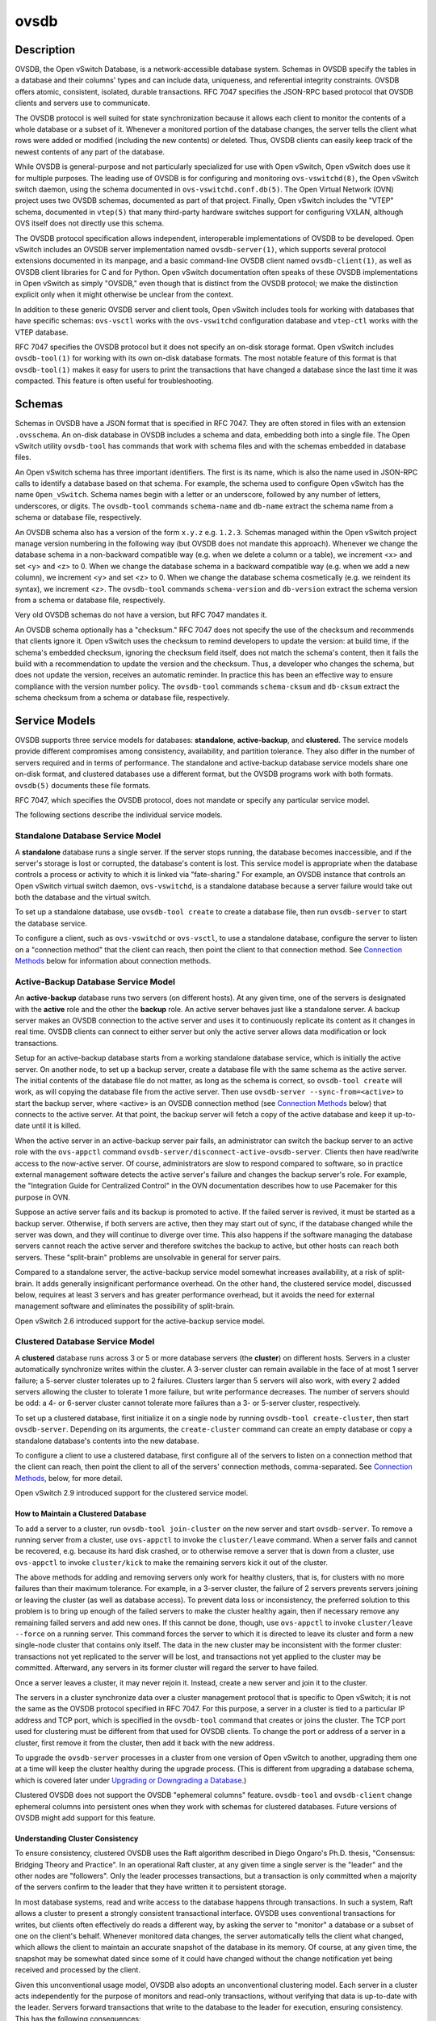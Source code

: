 ..
      Copyright (c) 2017 Nicira, Inc.

      Licensed under the Apache License, Version 2.0 (the "License"); you may
      not use this file except in compliance with the License. You may obtain
      a copy of the License at

          http://www.apache.org/licenses/LICENSE-2.0

      Unless required by applicable law or agreed to in writing, software
      distributed under the License is distributed on an "AS IS" BASIS, WITHOUT
      WARRANTIES OR CONDITIONS OF ANY KIND, either express or implied. See the
      License for the specific language governing permissions and limitations
      under the License.

      Convention for heading levels in Open vSwitch documentation:

      =======  Heading 0 (reserved for the title in a document)
      -------  Heading 1
      ~~~~~~~  Heading 2
      +++++++  Heading 3
      '''''''  Heading 4

      Avoid deeper levels because they do not render well.

=====
ovsdb
=====

Description
===========

OVSDB, the Open vSwitch Database, is a network-accessible database system.
Schemas in OVSDB specify the tables in a database and their columns' types and
can include data, uniqueness, and referential integrity constraints.  OVSDB
offers atomic, consistent, isolated, durable transactions.  RFC 7047 specifies
the JSON-RPC based protocol that OVSDB clients and servers use to communicate.

The OVSDB protocol is well suited for state synchronization because it
allows each client to monitor the contents of a whole database or a subset
of it.  Whenever a monitored portion of the database changes, the server
tells the client what rows were added or modified (including the new
contents) or deleted.  Thus, OVSDB clients can easily keep track of the
newest contents of any part of the database.

While OVSDB is general-purpose and not particularly specialized for use with
Open vSwitch, Open vSwitch does use it for multiple purposes.  The leading use
of OVSDB is for configuring and monitoring ``ovs-vswitchd(8)``, the Open
vSwitch switch daemon, using the schema documented in
``ovs-vswitchd.conf.db(5)``.  The Open Virtual Network (OVN) project uses two
OVSDB schemas, documented as part of that project.  Finally, Open vSwitch
includes the "VTEP" schema, documented in ``vtep(5)`` that many third-party
hardware switches support for configuring VXLAN, although OVS itself does not
directly use this schema.

The OVSDB protocol specification allows independent, interoperable
implementations of OVSDB to be developed.  Open vSwitch includes an OVSDB
server implementation named ``ovsdb-server(1)``, which supports several
protocol extensions documented in its manpage, and a basic command-line OVSDB
client named ``ovsdb-client(1)``, as well as OVSDB client libraries for C and
for Python.  Open vSwitch documentation often speaks of these OVSDB
implementations in Open vSwitch as simply "OVSDB," even though that is distinct
from the OVSDB protocol; we make the distinction explicit only when it might
otherwise be unclear from the context.

In addition to these generic OVSDB server and client tools, Open vSwitch
includes tools for working with databases that have specific schemas:
``ovs-vsctl`` works with the ``ovs-vswitchd`` configuration database and
``vtep-ctl`` works with the VTEP database.

RFC 7047 specifies the OVSDB protocol but it does not specify an on-disk
storage format.  Open vSwitch includes ``ovsdb-tool(1)`` for working with its
own on-disk database formats.  The most notable feature of this format is that
``ovsdb-tool(1)`` makes it easy for users to print the transactions that have
changed a database since the last time it was compacted.  This feature is often
useful for troubleshooting.

Schemas
=======

Schemas in OVSDB have a JSON format that is specified in RFC 7047.  They
are often stored in files with an extension ``.ovsschema``.  An
on-disk database in OVSDB includes a schema and data, embedding both into a
single file.  The Open vSwitch utility ``ovsdb-tool`` has commands
that work with schema files and with the schemas embedded in database
files.

An Open vSwitch schema has three important identifiers.  The first is its
name, which is also the name used in JSON-RPC calls to identify a database
based on that schema.  For example, the schema used to configure Open
vSwitch has the name ``Open_vSwitch``.  Schema names begin with a
letter or an underscore, followed by any number of letters, underscores, or
digits.  The ``ovsdb-tool`` commands ``schema-name`` and
``db-name`` extract the schema name from a schema or database
file, respectively.

An OVSDB schema also has a version of the form ``x.y.z`` e.g. ``1.2.3``.
Schemas managed within the Open vSwitch project manage version numbering in the
following way (but OVSDB does not mandate this approach).  Whenever we change
the database schema in a non-backward compatible way (e.g. when we delete a
column or a table), we increment <x> and set <y> and <z> to 0.  When we change
the database schema in a backward compatible way (e.g. when we add a new
column), we increment <y> and set <z> to 0.  When we change the database schema
cosmetically (e.g. we reindent its syntax), we increment <z>.  The
``ovsdb-tool`` commands ``schema-version`` and ``db-version`` extract the
schema version from a schema or database file, respectively.

Very old OVSDB schemas do not have a version, but RFC 7047 mandates it.

An OVSDB schema optionally has a "checksum."  RFC 7047 does not specify the use
of the checksum and recommends that clients ignore it.  Open vSwitch uses the
checksum to remind developers to update the version: at build time, if the
schema's embedded checksum, ignoring the checksum field itself, does not match
the schema's content, then it fails the build with a recommendation to update
the version and the checksum.  Thus, a developer who changes the schema, but
does not update the version, receives an automatic reminder.  In practice this
has been an effective way to ensure compliance with the version number policy.
The ``ovsdb-tool`` commands ``schema-cksum`` and ``db-cksum`` extract the
schema checksum from a schema or database file, respectively.

Service Models
==============

OVSDB supports three service models for databases: **standalone**,
**active-backup**, and **clustered**.  The service models provide different
compromises among consistency, availability, and partition tolerance.  They
also differ in the number of servers required and in terms of performance.  The
standalone and active-backup database service models share one on-disk format,
and clustered databases use a different format, but the OVSDB programs work
with both formats.  ``ovsdb(5)`` documents these file formats.

RFC 7047, which specifies the OVSDB protocol, does not mandate or specify
any particular service model.

The following sections describe the individual service models.

Standalone Database Service Model
---------------------------------

A **standalone** database runs a single server.  If the server stops running,
the database becomes inaccessible, and if the server's storage is lost or
corrupted, the database's content is lost.  This service model is appropriate
when the database controls a process or activity to which it is linked via
"fate-sharing."  For example, an OVSDB instance that controls an Open vSwitch
virtual switch daemon, ``ovs-vswitchd``, is a standalone database because a
server failure would take out both the database and the virtual switch.

To set up a standalone database, use ``ovsdb-tool create`` to
create a database file, then run ``ovsdb-server`` to start the
database service.

To configure a client, such as ``ovs-vswitchd`` or ``ovs-vsctl``, to use a
standalone database, configure the server to listen on a "connection method"
that the client can reach, then point the client to that connection method.
See `Connection Methods`_ below for information about connection methods.

Active-Backup Database Service Model
------------------------------------

An **active-backup** database runs two servers (on different hosts).  At any
given time, one of the servers is designated with the **active** role and the
other the **backup** role.  An active server behaves just like a standalone
server.  A backup server makes an OVSDB connection to the active server and
uses it to continuously replicate its content as it changes in real time.
OVSDB clients can connect to either server but only the active server allows
data modification or lock transactions.

Setup for an active-backup database starts from a working standalone database
service, which is initially the active server.  On another node, to set up a
backup server, create a database file with the same schema as the active
server.  The initial contents of the database file do not matter, as long as
the schema is correct, so ``ovsdb-tool create`` will work, as will copying the
database file from the active server.  Then use
``ovsdb-server --sync-from=<active>`` to start the backup server, where
<active> is an OVSDB connection method (see `Connection Methods`_ below) that
connects to the active server.  At that point, the backup server will fetch a
copy of the active database and keep it up-to-date until it is killed.

When the active server in an active-backup server pair fails, an administrator
can switch the backup server to an active role with the ``ovs-appctl`` command
``ovsdb-server/disconnect-active-ovsdb-server``.  Clients then have read/write
access to the now-active server.  Of course, administrators are slow to respond
compared to software, so in practice external management software detects the
active server's failure and changes the backup server's role.  For example, the
"Integration Guide for Centralized Control" in the OVN documentation describes
how to use Pacemaker for this purpose in OVN.

Suppose an active server fails and its backup is promoted to active.  If the
failed server is revived, it must be started as a backup server.  Otherwise, if
both servers are active, then they may start out of sync, if the database
changed while the server was down, and they will continue to diverge over time.
This also happens if the software managing the database servers cannot reach
the active server and therefore switches the backup to active, but other hosts
can reach both servers.  These "split-brain" problems are unsolvable in general
for server pairs.

Compared to a standalone server, the active-backup service model
somewhat increases availability, at a risk of split-brain.  It adds
generally insignificant performance overhead.  On the other hand, the
clustered service model, discussed below, requires at least 3 servers
and has greater performance overhead, but it avoids the need for
external management software and eliminates the possibility of
split-brain.

Open vSwitch 2.6 introduced support for the active-backup service model.

Clustered Database Service Model
--------------------------------

A **clustered** database runs across 3 or 5 or more database servers (the
**cluster**) on different hosts.  Servers in a cluster automatically
synchronize writes within the cluster.  A 3-server cluster can remain available
in the face of at most 1 server failure; a 5-server cluster tolerates up to 2
failures.  Clusters larger than 5 servers will also work, with every 2 added
servers allowing the cluster to tolerate 1 more failure, but write performance
decreases.  The number of servers should be odd: a 4- or 6-server cluster
cannot tolerate more failures than a 3- or 5-server cluster, respectively.

To set up a clustered database, first initialize it on a single node by running
``ovsdb-tool create-cluster``, then start ``ovsdb-server``.  Depending on its
arguments, the ``create-cluster`` command can create an empty database or copy
a standalone database's contents into the new database.

To configure a client to use a clustered database, first configure all of the
servers to listen on a connection method that the client can reach, then point
the client to all of the servers' connection methods, comma-separated.  See
`Connection Methods`_, below, for more detail.

Open vSwitch 2.9 introduced support for the clustered service model.

How to Maintain a Clustered Database
~~~~~~~~~~~~~~~~~~~~~~~~~~~~~~~~~~~~

To add a server to a cluster, run ``ovsdb-tool join-cluster`` on the new server
and start ``ovsdb-server``.  To remove a running server from a cluster, use
``ovs-appctl`` to invoke the ``cluster/leave`` command.  When a server fails
and cannot be recovered, e.g. because its hard disk crashed, or to otherwise
remove a server that is down from a cluster, use ``ovs-appctl`` to invoke
``cluster/kick`` to make the remaining servers kick it out of the cluster.

The above methods for adding and removing servers only work for healthy
clusters, that is, for clusters with no more failures than their maximum
tolerance.  For example, in a 3-server cluster, the failure of 2 servers
prevents servers joining or leaving the cluster (as well as database access).
To prevent data loss or inconsistency, the preferred solution to this problem
is to bring up enough of the failed servers to make the cluster healthy again,
then if necessary remove any remaining failed servers and add new ones.  If
this cannot be done, though, use ``ovs-appctl`` to invoke ``cluster/leave
--force`` on a running server.  This command forces the server to which it is
directed to leave its cluster and form a new single-node cluster that contains
only itself.  The data in the new cluster may be inconsistent with the former
cluster: transactions not yet replicated to the server will be lost, and
transactions not yet applied to the cluster may be committed.  Afterward, any
servers in its former cluster will regard the server to have failed.

Once a server leaves a cluster, it may never rejoin it.  Instead, create a new
server and join it to the cluster.

The servers in a cluster synchronize data over a cluster management protocol
that is specific to Open vSwitch; it is not the same as the OVSDB protocol
specified in RFC 7047.  For this purpose, a server in a cluster is tied to a
particular IP address and TCP port, which is specified in the ``ovsdb-tool``
command that creates or joins the cluster.  The TCP port used for clustering
must be different from that used for OVSDB clients.  To change the port or
address of a server in a cluster, first remove it from the cluster, then add it
back with the new address.

To upgrade the ``ovsdb-server`` processes in a cluster from one version of Open
vSwitch to another, upgrading them one at a time will keep the cluster healthy
during the upgrade process.  (This is different from upgrading a database
schema, which is covered later under `Upgrading or Downgrading a Database`_.)

Clustered OVSDB does not support the OVSDB "ephemeral columns" feature.
``ovsdb-tool`` and ``ovsdb-client`` change ephemeral columns into persistent
ones when they work with schemas for clustered databases.  Future versions of
OVSDB might add support for this feature.

Understanding Cluster Consistency
~~~~~~~~~~~~~~~~~~~~~~~~~~~~~~~~~

To ensure consistency, clustered OVSDB uses the Raft algorithm described in
Diego Ongaro's Ph.D. thesis, "Consensus: Bridging Theory and Practice".  In an
operational Raft cluster, at any given time a single server is the "leader" and
the other nodes are "followers".  Only the leader processes transactions, but a
transaction is only committed when a majority of the servers confirm to the
leader that they have written it to persistent storage.

In most database systems, read and write access to the database happens through
transactions.  In such a system, Raft allows a cluster to present a strongly
consistent transactional interface.  OVSDB uses conventional transactions for
writes, but clients often effectively do reads a different way, by asking the
server to "monitor" a database or a subset of one on the client's behalf.
Whenever monitored data changes, the server automatically tells the client what
changed, which allows the client to maintain an accurate snapshot of the
database in its memory.  Of course, at any given time, the snapshot may be
somewhat dated since some of it could have changed without the change
notification yet being received and processed by the client.

Given this unconventional usage model, OVSDB also adopts an unconventional
clustering model.  Each server in a cluster acts independently for the purpose
of monitors and read-only transactions, without verifying that data is
up-to-date with the leader.  Servers forward transactions that write to the
database to the leader for execution, ensuring consistency.  This has the
following consequences:

* Transactions that involve writes, against any server in the cluster, are
  linearizable if clients take care to use correct prerequisites, which is the
  same condition required for linearizability in a standalone OVSDB.
  (Actually, "at-least-once" consistency, because OVSDB does not have a session
  mechanism to drop duplicate transactions if a connection drops after the
  server commits it but before the client receives the result.)

* Read-only transactions can yield results based on a stale version of the
  database, if they are executed against a follower.  Transactions on the
  leader always yield fresh results.  (With monitors, as explained above, a
  client can always see stale data even without clustering, so clustering does
  not change the consistency model for monitors.)

* Monitor-based (or read-heavy) workloads scale well across a cluster, because
  clustering OVSDB adds no additional work or communication for reads and
  monitors.

* A write-heavy client should connect to the leader, to avoid the overhead of
  followers forwarding transactions to the leader.

* When a client conducts a mix of read and write transactions across more than
  one server in a cluster, it can see inconsistent results because a read
  transaction might read stale data whose updates have not yet propagated from
  the leader.  By default, utilities such as ``ovn-sbctl`` (in OVN) connect to
  the cluster leader to avoid this issue.

  The same might occur for transactions against a single follower except that
  the OVSDB server ensures that the results of a write forwarded to the leader
  by a given server are visible at that server before it replies to the
  requesting client.

* If a client uses a database on one server in a cluster, then another server
  in the cluster (perhaps because the first server failed), the client could
  observe stale data.  Clustered OVSDB clients, however, can use a column in
  the ``_Server`` database to detect that data on a server is older than data
  that the client previously read.  The OVSDB client library in Open vSwitch
  uses this feature to avoid servers with stale data.

Database Replication
====================

OVSDB can layer **replication** on top of any of its service models.
Replication, in this context, means to make, and keep up-to-date, a read-only
copy of the contents of a database (the ``replica``).  One use of replication
is to keep an up-to-date backup of a database.  A replica used solely for
backup would not need to support clients of its own.  A set of replicas that do
serve clients could be used to scale out read access to the primary database.

A database replica is set up in the same way as a backup server in an
active-backup pair, with the difference that the replica is never promoted to
an active role.

A database can have multiple replicas.

Open vSwitch 2.6 introduced support for database replication.

Connection Methods
==================

An OVSDB **connection method** is a string that specifies how to make a
JSON-RPC connection between an OVSDB client and server.  Connection methods are
part of the Open vSwitch implementation of OVSDB and not specified by RFC 7047.
``ovsdb-server`` uses connection methods to specify how it should listen for
connections from clients and ``ovsdb-client`` uses them to specify how it
should connect to a server.  Connections in the opposite direction, where
``ovsdb-server`` connects to a client that is configured to listen for an
incoming connection, are also possible.

Connection methods are classified as **active** or **passive**.  An active
connection method makes an outgoing connection to a remote host; a passive
connection method listens for connections from remote hosts.  The most common
arrangement is to configure an OVSDB server with passive connection methods and
clients with active ones, but the OVSDB implementation in Open vSwitch supports
the opposite arrangement as well.

OVSDB supports the following active connection methods:

ssl:<host>:<port>
    The specified SSL or TLS <port> on the given <host>.

tcp:<host>:<port>
    The specified TCP <port> on the given <host>.

unix:<file>
    On Unix-like systems, connect to the Unix domain server socket named
    <file>.

    On Windows, connect to a local named pipe that is represented by a file
    created in the path <file> to mimic the behavior of a Unix domain socket.

<method1>,<method2>,...,<methodN>
    For a clustered database service to be highly available, a client must be
    able to connect to any of the servers in the cluster.  To do so, specify
    connection methods for each of the servers separated by commas (and
    optional spaces).

    In theory, if machines go up and down and IP addresses change in the right
    way, a client could talk to the wrong instance of a database.  To avoid
    this possibility, add ``cid:<uuid>`` to the list of methods, where <uuid>
    is the cluster ID of the desired database cluster, as printed by
    ``ovsdb-tool db-cid``.  This feature is optional.

OVSDB supports the following passive connection methods:

pssl:<port>[:<ip>]
    Listen on the given TCP <port> for SSL or TLS connections.  By default,
    connections are not bound to a particular local IP address.  Specifying
    <ip> limits connections to those from the given IP.

ptcp:<port>[:<ip>]
    Listen on the given TCP <port>.  By default, connections are not bound to a
    particular local IP address.  Specifying <ip> limits connections to those
    from the given IP.

punix:<file>
    On Unix-like systems, listens for connections on the Unix domain socket
    named <file>.

    On Windows, listens on a local named pipe, creating a named pipe
    <file> to mimic the behavior of a Unix domain socket. The ACLs of the named
    pipe include LocalSystem, Administrators, and Creator Owner.

All IP-based connection methods accept IPv4 and IPv6 addresses.  To specify an
IPv6 address, wrap it in square brackets, e.g.  ``ssl:[::1]:6640``.  Passive
IP-based connection methods by default listen for IPv4 connections only; use
``[::]`` as the address to accept both IPv4 and IPv6 connections,
e.g. ``pssl:6640:[::]``.  DNS names are also accepted if built with unbound
library.  On Linux, use ``%<device>`` to designate a scope for IPv6 link-level
addresses, e.g. ``ssl:[fe80::1234%eth0]:6653``.

The <port> may be omitted from connection methods that use a port number.  The
default <port> for TCP-based connection methods is 6640, e.g. ``pssl:`` is
equivalent to ``pssl:6640``.  In Open vSwitch prior to version 2.4.0, the
default port was 6632.  To avoid incompatibility between older and newer
versions, we encourage users to specify a port number.

The ``ssl`` and ``pssl`` connection methods requires additional configuration
through ``--private-key``, ``--certificate``, and ``--ca-cert`` command line
options.  Open vSwitch can be built without SSL support, in which case these
connection methods are not supported.

Database Life Cycle
===================

This section describes how to handle various events in the life cycle of
a database using the Open vSwitch implementation of OVSDB.

Creating a Database
-------------------

Creating and starting up the service for a new database was covered
separately for each database service model in the `Service
Models`_ section, above.

Backing Up and Restoring a Database
-----------------------------------

OVSDB is often used in contexts where the database contents are not
particularly valuable.  For example, in many systems, the database for
configuring ``ovs-vswitchd`` is essentially rebuilt from scratch
at boot time.  It is not worthwhile to back up these databases.

When OVSDB is used for valuable data, a backup strategy is worth
considering.  One way is to use database replication, discussed above in
`Database Replication`_ which keeps an online, up-to-date
copy of a database, possibly on a remote system.  This works with all OVSDB
service models.

A more common backup strategy is to periodically take and store a snapshot.
For the standalone and active-backup service models, making a copy of the
database file, e.g. using ``cp``, effectively makes a snapshot, and because
OVSDB database files are append-only, it works even if the database is being
modified when the snapshot takes place.  This approach does not work for
clustered databases.

Another way to make a backup, which works with all OVSDB service models, is to
use ``ovsdb-client backup``, which connects to a running database server and
outputs an atomic snapshot of its schema and content, in the same format used
for standalone and active-backup databases.

Multiple options are also available when the time comes to restore a database
from a backup.  For the standalone and active-backup service models, one option
is to stop the database server or servers, overwrite the database file with the
backup (e.g. with ``cp``), and then restart the servers.  Another way, which
works with any service model, is to use ``ovsdb-client restore``, which
connects to a running database server and replaces the data in one of its
databases by a provided snapshot.  The advantage of ``ovsdb-client restore`` is
that it causes zero downtime for the database and its server.  It has the
downside that UUIDs of rows in the restored database will differ from those in
the snapshot, because the OVSDB protocol does not allow clients to specify row
UUIDs.

None of these approaches saves and restores data in columns that the schema
designates as ephemeral.  This is by design: the designer of a schema only
marks a column as ephemeral if it is acceptable for its data to be lost
when a database server restarts.

Clustering and backup serve different purposes.  Clustering increases
availability, but it does not protect against data loss if, for example, a
malicious or malfunctioning OVSDB client deletes or tampers with data.

Changing Database Service Model
-------------------------------

Use ``ovsdb-tool create-cluster`` to create a clustered database from the
contents of a standalone database.  Use ``ovsdb-client backup`` to create a
standalone database from the contents of a running clustered database.
When the cluster is down and cannot be revived, ``ovsdb-client backup`` will
not work.

Use ``ovsdb-tool cluster-to-standalone`` to convert clustered database to
standalone database when the cluster is down and cannot be revived.

Use ``ovsdb-tool cluster-to-standalone`` to convert clustered database to
standalone database when the cluster is down and cannot be revived.

Upgrading or Downgrading a Database
-----------------------------------

The evolution of a piece of software can require changes to the schemas of the
databases that it uses.  For example, new features might require new tables or
new columns in existing tables, or conceptual changes might require a database
to be reorganized in other ways.  In some cases, the easiest way to deal with a
change in a database schema is to delete the existing database and start fresh
with the new schema, especially if the data in the database is easy to
reconstruct.  But in many other cases, it is better to convert the database
from one schema to another.

The OVSDB implementation in Open vSwitch has built-in support for some simple
cases of converting a database from one schema to another.  This support can
handle changes that add or remove database columns or tables or that eliminate
constraints (for example, changing a column that must have exactly one value
into one that has one or more values).  It can also handle changes that add
constraints or make them stricter, but only if the existing data in the
database satisfies the new constraints (for example, changing a column that has
one or more values into a column with exactly one value, if every row in the
column has exactly one value).  The built-in conversion can cause data loss in
obvious ways, for example if the new schema removes tables or columns, or
indirectly, for example by deleting unreferenced rows in tables that the new
schema marks for garbage collection.

Converting a database can lose data, so it is wise to make a backup beforehand.

To use OVSDB's built-in support for schema conversion with a standalone or
active-backup database, first stop the database server or servers, then use
``ovsdb-tool convert`` to convert it to the new schema, and then restart the
database server.

OVSDB also supports online database schema conversion for any of its database
service models.  To convert a database online, use ``ovsdb-client convert``.
The conversion is atomic, consistent, isolated, and durable.  ``ovsdb-server``
disconnects any clients connected when the conversion takes place (except
clients that use the ``set_db_change_aware`` Open vSwitch extension RPC).  Upon
reconnection, clients will discover that the schema has changed.

Schema versions and checksums (see Schemas_ above) can give hints about whether
a database needs to be converted to a new schema.  If there is any question,
though, the ``needs-conversion`` command on ``ovsdb-tool`` and ``ovsdb-client``
can provide a definitive answer.

Working with Database History
-----------------------------

Both on-disk database formats that OVSDB supports are organized as a stream of
transaction records.  Each record describes a change to the database as a list
of rows that were inserted or deleted or modified, along with the details.
Therefore, in normal operation, a database file only grows, as each change
causes another record to be appended at the end.  Usually, a user has no need
to understand this file structure.  This section covers some exceptions.

Compacting Databases
--------------------

If OVSDB database files were truly append-only, then over time they would grow
without bound.  To avoid this problem, OVSDB can **compact** a database file,
that is, replace it by a new version that contains only the current database
contents, as if it had been inserted by a single transaction.  From time to
time, ``ovsdb-server`` automatically compacts a database that grows much larger
than its minimum size.

Because ``ovsdb-server`` automatically compacts databases, it is usually not
necessary to compact them manually, but OVSDB still offers a few ways to do it.
First, ``ovsdb-tool compact`` can compact a standalone or active-backup
database that is not currently being served by ``ovsdb-server`` (or otherwise
locked for writing by another process).  To compact any database that is
currently being served by ``ovsdb-server``, use ``ovs-appctl`` to send the
``ovsdb-server/compact`` command.  Each server in an active-backup or clustered
database maintains its database file independently, so to compact all of them,
issue this command separately on each server.

Viewing History
---------------

The ``ovsdb-tool`` utility's ``show-log`` command displays the transaction
records in an OVSDB database file in a human-readable format.  By default, it
shows minimal detail, but adding the option ``-m`` once or twice increases the
level of detail.  In addition to the transaction data, it shows the time and
date of each transaction and any "comment" added to the transaction by the
client.  The comments can be helpful for quickly understanding a transaction;
for example, ``ovs-vsctl`` adds its command line to the transactions that it
makes.

The ``show-log`` command works with both OVSDB file formats, but the details of
the output format differ.  For active-backup and clustered databases, the
sequence of transactions in each server's log will differ, even at points when
they reflect the same data.

Truncating History
------------------

It may occasionally be useful to "roll back" a database file to an earlier
point.  Because of the organization of OVSDB records, this is easy to do.
Start by noting the record number <i> of the first record to delete in
``ovsdb-tool show-log`` output.  Each record is two lines of plain text, so
trimming the log is as simple as running ``head -n <j>``, where <j> = 2 * <i>.

Corruption
----------

When ``ovsdb-server`` opens an OVSDB database file, of any kind, it reads as
many transaction records as it can from the file until it reaches the end of
the file or it encounters a corrupted record.  At that point it stops reading
and regards the data that it has read to this point as the full contents of the
database file, effectively rolling the database back to an earlier point.

Each transaction record contains an embedded SHA-1 checksum, which the server
verifies as it reads a database file.  It detects corruption when a checksum
fails to verify.  Even though SHA-1 is no longer considered secure for use in
cryptography, it is acceptable for this purpose because it is not used to
defend against malicious attackers.

The first record in a standalone or active-backup database file specifies the
schema.  ``ovsdb-server`` will refuse to work with a database where this record
is corrupted, or with a clustered database file with corruption in the first
few records.  Delete and recreate such a database, or restore it from a backup.

When ``ovsdb-server`` adds records to a database file in which it detected
corruption, it first truncates the file just after the last good record.

See Also
========

RFC 7047, "The Open vSwitch Database Management Protocol."

Open vSwitch implementations of generic OVSDB functionality:
``ovsdb-server(1)``, ``ovsdb-client(1)``, ``ovsdb-tool(1)``.

Tools for working with databases that have specific OVSDB schemas:
``ovs-vsctl(8)``, ``vtep-ctl(8)``, and (in OVN) ``ovn-nbctl(8)``,
``ovn-sbctl(8)``.

OVSDB schemas for Open vSwitch and related functionality:
``ovs-vswitchd.conf.db(5)``, ``vtep(5)``, and (in OVN) ``ovn-nb(5)``,
``ovn-sb(5)``.
